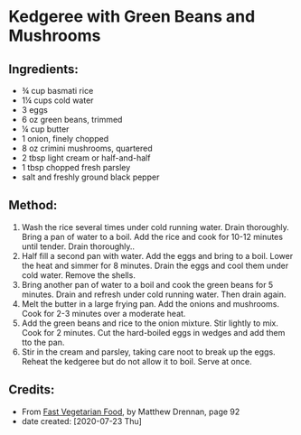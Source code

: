 #+STARTUP: showeverything
* Kedgeree with Green Beans and Mushrooms
** Ingredients:
- ¾ cup basmati rice
- 1¼ cups cold water
- 3 eggs
- 6 oz green beans, trimmed
- ¼ cup butter
- 1 onion, finely chopped
- 8 oz crimini mushrooms, quartered
- 2 tbsp light cream or half-and-half
- 1 tbsp chopped fresh parsley
- salt and freshly ground black pepper
** Method:
1. Wash the rice several times under cold running water. Drain thoroughly. Bring a pan of water to a boil. Add the rice and cook for 10-12 minutes until tender. Drain thoroughly..
2. Half fill a second pan with water. Add the eggs and bring to a boil. Lower the heat and simmer for 8 minutes. Drain the eggs and cool them under cold water. Remove the shells.
3. Bring another pan of water to a boil and cook the green beans for 5 minutes. Drain and refresh under cold running water. Then drain again.
4. Melt the butter in a large frying pan. Add the onions and mushrooms. Cook for 2-3 minutes over a moderate heat.
5. Add the green beans and rice to the onion mixture. Stir lightly to mix. Cook for 2 minutes. Cut the hard-boiled eggs in wedges and add  them tto the pan.
6. Stir in the cream and parsley, taking care noot to break up the eggs. Reheat the kedgeree but do not allow it to boil. Serve at once.
** Credits:
- From [[https://www.amazon.com/Fast-Vegetarian-Matthew-Drennan-2001-07-31/dp/B01K93C14U/ref=sr_1_1?dchild=1&keywords=Fast+Vegetarian+Food+drennan&qid=1595522860&sr=8-1][Fast Vegetarian Food]], by Matthew Drennan, page 92
- date created: [2020-07-23 Thu]
